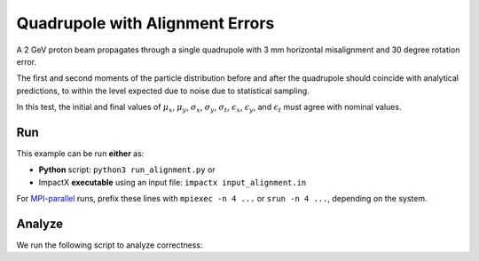 .. _examples-alignment:

Quadrupole with Alignment Errors
================================

A 2 GeV proton beam propagates through a single quadrupole with 3 mm horizontal misalignment and 30 degree rotation error.

The first and second moments of the particle distribution before and after the quadrupole should coincide with
analytical predictions, to within the level expected due to noise due to statistical sampling.

In this test, the initial and final values of :math:`\mu_x`, :math:`\mu_y`, :math:`\sigma_x`, :math:`\sigma_y`,
:math:`\sigma_t`, :math:`\epsilon_x`, :math:`\epsilon_y`, and :math:`\epsilon_t` must agree with nominal values.


Run
---

This example can be run **either** as:

* **Python** script: ``python3 run_alignment.py`` or
* ImpactX **executable** using an input file: ``impactx input_alignment.in``

For `MPI-parallel <https://www.mpi-forum.org>`__ runs, prefix these lines with ``mpiexec -n 4 ...`` or ``srun -n 4 ...``, depending on the system.

.. tab-set::

   .. tab-item:: Python: Script

       .. literalinclude:: run_alignment.py
          :language: python3
          :caption: You can copy this file from ``examples/alignment/run_alignment.py``.

   .. tab-item:: Executable: Input File

       .. literalinclude:: input_alignment.in
          :language: ini
          :caption: You can copy this file from ``examples/alignment/input_alignment.in``.


Analyze
-------

We run the following script to analyze correctness:

.. dropdown:: Script ``analysis_alignment.py``

   .. literalinclude:: analysis_alignment.py
      :language: python3
      :caption: You can copy this file from ``examples/alignment/analysis_alignment.py``.
